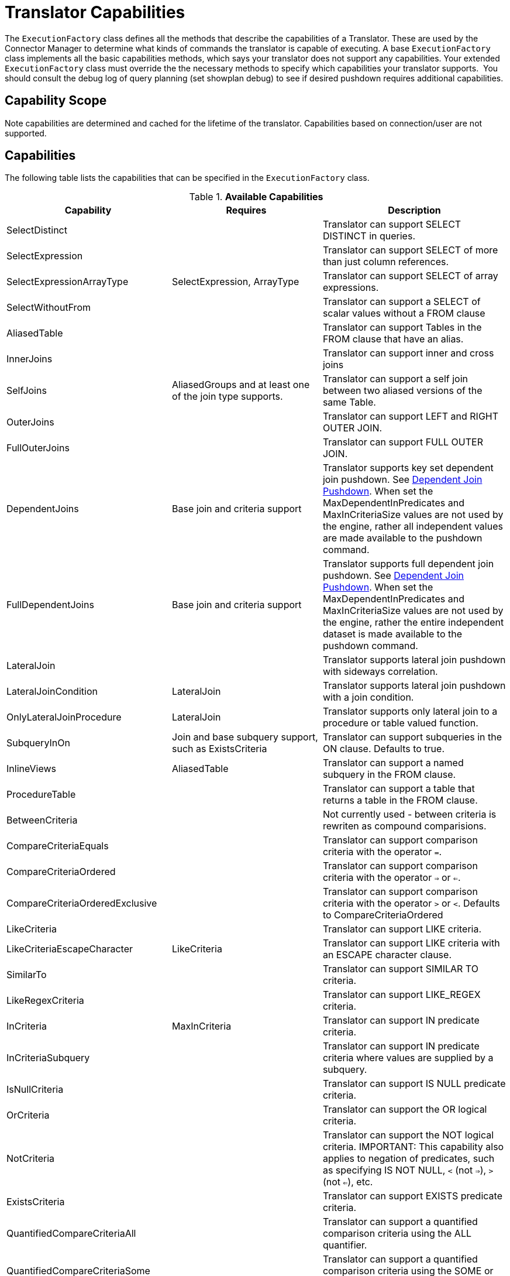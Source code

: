 
= Translator Capabilities

The `ExecutionFactory` class defines all the methods that describe the capabilities of a Translator. These are used by the Connector Manager to determine what kinds of commands the translator is capable of executing. A base `ExecutionFactory` class implements all the basic capabilities methods, which says your translator does not support any capabilities. Your extended `ExecutionFactory` class must override the the necessary methods to specify which capabilities your translator supports.  You should consult the debug log of query planning (set showplan debug) to see if desired pushdown requires additional capabilities.

== Capability Scope

Note capabilities are determined and cached for the lifetime of the translator. Capabilities based on connection/user are not supported.

== Capabilities

The following table lists the capabilities that can be specified in the `ExecutionFactory` class.

.*Available Capabilities*
|===
|Capability |Requires |Description

|SelectDistinct
|
|Translator can support SELECT DISTINCT in queries.

|SelectExpression
|
|Translator can support SELECT of more than just column references.

|SelectExpressionArrayType
|SelectExpression, ArrayType
|Translator can support SELECT of array expressions.

|SelectWithoutFrom
|
|Translator can support a SELECT of scalar values without a FROM clause

|AliasedTable
|
|Translator can support Tables in the FROM clause that have an alias.

|InnerJoins
|
|Translator can support inner and cross joins

|SelfJoins
|AliasedGroups and at least one of the join type supports.
|Translator can support a self join between two aliased versions of the same Table.

|OuterJoins
|
|Translator can support LEFT and RIGHT OUTER JOIN.

|FullOuterJoins
|
|Translator can support FULL OUTER JOIN.

|DependentJoins
|Base join and criteria support
|Translator supports key set dependent join pushdown. See link:Dependent_Join_Pushdown.adoc[Dependent Join Pushdown]. When set the MaxDependentInPredicates and MaxInCriteriaSize values are not used by the engine, rather all independent values are made available to the pushdown command.

|FullDependentJoins
|Base join and criteria support
|Translator supports full dependent join pushdown. See link:Dependent_Join_Pushdown.adoc[Dependent Join Pushdown]. When set the MaxDependentInPredicates and MaxInCriteriaSize values are not used by the engine, rather the entire independent dataset is made available to the pushdown command.

|LateralJoin
|
|Translator supports lateral join pushdown with sideways correlation.

|LateralJoinCondition
|LateralJoin
|Translator supports lateral join pushdown with a join condition.

|OnlyLateralJoinProcedure
|LateralJoin
|Translator supports only lateral join to a procedure or table valued function.

|SubqueryInOn
|Join and base subquery support, such as ExistsCriteria
|Translator can support subqueries in the ON clause. Defaults to true.

|InlineViews
|AliasedTable
|Translator can support a named subquery in the FROM clause.

|ProcedureTable
|
|Translator can support a table that returns a table in the FROM clause.

|BetweenCriteria
|
|Not currently used - between criteria is rewriten as compound comparisions.

|CompareCriteriaEquals
|
|Translator can support comparison criteria with the operator `=`.

|CompareCriteriaOrdered
|
|Translator can support comparison criteria with the operator `=>` or `<=`.

|CompareCriteriaOrderedExclusive
|
|Translator can support comparison criteria with the operator `>` or `<`. Defaults to CompareCriteriaOrdered

|LikeCriteria
|
|Translator can support LIKE criteria.

|LikeCriteriaEscapeCharacter
|LikeCriteria
|Translator can support LIKE criteria with an ESCAPE character clause.

|SimilarTo
|
|Translator can support SIMILAR TO criteria.

|LikeRegexCriteria
|
|Translator can support LIKE_REGEX criteria.

|InCriteria
|MaxInCriteria
|Translator can support IN predicate criteria.

|InCriteriaSubquery
|
|Translator can support IN predicate criteria where values are supplied by a subquery.

|IsNullCriteria
|
|Translator can support IS NULL predicate criteria.

|OrCriteria
|
|Translator can support the OR logical criteria.

|NotCriteria
|
|Translator can support the NOT logical criteria. IMPORTANT: This capability also applies to negation of predicates, such as specifying IS NOT NULL, `<` (not `=>`), `>` (not `<=`), etc.

|ExistsCriteria
|
|Translator can support EXISTS predicate criteria.

|QuantifiedCompareCriteriaAll
|
|Translator can support a quantified comparison criteria using the ALL quantifier.

|QuantifiedCompareCriteriaSome
|
|Translator can support a quantified comparison criteria using the SOME or ANY quantifier.

|OnlyLiteralComparison
|
|If only Literal comparisons (equality, ordered, like, etc.) are supported for non-join conditions.

|Convert(int fromType, int toType)
|
|Used for fine grained control of convert/cast pushdown. The `ExecutionFactory.getSupportedFunctions()` should contain `SourceSystemFunctions.CONVERT`.  This method can then return false to indicate a lack of specific support. See `TypeFacility.RUNTIME_CODES` for the possible type codes. The engine will does not care about an unnecessary conversion where fromType == toType.  By default lob conversion is disabled.

|OrderBy
|
|Translator can support the ORDER BY clause in queries.

|OrderByUnrelated
|OrderBy
|Translator can support ORDER BY items that are not directly specified in the select clause.

|OrderByNullOrdering
|OrderBy
|Translator can support ORDER BY items with NULLS FIRST/LAST.

|OrderByWithExtendedGrouping
|OrderBy
|Translator can support ORDER BY directly over a GROUP BY with an extended grouping element such as a ROLLUP.

|GroupBy
|
|Translator can support an explicit GROUP BY clause.

|GroupByRollup
|GroupBy
|Translator can support GROUP BY (currently a single) ROLLUP.

|GroupByMultipleDistinctAggregates
|GroupBy
|Translator can support GROUP BY to create multiple distinct aggregates (See IMPALA-110).  

|Having
|GroupBy
|Translator can support the HAVING clause.

|AggregatesAvg
|
|Translator can support the AVG aggregate function.

|AggregatesCount
|
|Translator can support the COUNT aggregate function.

|AggregatesCountBig
|AggregatesCount, AggregatesCountStar
|Translator supports a separate COUNT function that returns a long value.  If false COUNT will be pushed instead.

|AggregatesCountStar
|
|Translator can support the COUNT(*) aggregate function.

|AggregatesDistinct
|At least one of the aggregate functions.
|Translator can support the keyword DISTINCT inside an aggregate function.  This keyword indicates that duplicate values within a group of rows will be ignored.

|AggregatesMax
|
|Translator can support the MAX aggregate function.

|AggregatesMin
|
|Translator can support the MIN aggregate function.

|AggregatesSum
|
|Translator can support the SUM aggregate function.

|AggregatesEnhancedNumeric
|
|Translator can support the VAR_SAMP, VAR_POP, STDDEV_SAMP, STDDEV_POP aggregate functions.

|StringAgg
|
|Translator can support the string_agg aggregate function.

|ListAgg
|
|Translator can support a restricted form (matching Oracle's listagg) of the string_agg aggregate function.

|ScalarSubqueries
|
|Translator can support the use of a subquery in a scalar context (wherever an expression is valid).

|ScalarSubqueryProjection
|ScalarSubqueries
|Translator can support the use of a projected scalar subquery.

|CorrelatedSubqueries
|At least one of the subquery pushdown capabilities.
|Translator can support a correlated subquery that refers to an elementin the outer query.

|CorrelatedSubqueryLimit
|CorrelatedSubqueries
|Defaults to CorrelatedSubqueries support. Translator can support a correlated subquery with a limit clause.

|CaseExpressions
|
|Not currently used - simple case is rewriten as searched case.

|SearchedCaseExpressions
|
|Translator can support `searched` CASE expressions anywhere that expressions are accepted.

|Unions
|
|Translator support UNION and UNION ALL

|Intersect
|
|Translator supports INTERSECT

|Except
|
|Translator supports Except

|SetQueryOrderBy
|Unions, Intersect, or Except
|Translator supports set queries with an ORDER BY

|SetQueryLimitOffset
|(Unions, Intersect, or Except) and (RowLimit or RowOffset)
|Translator supports set queries with a LIMIT and/or OFFSET which is determined by the respective RowLimit and RowOffset capability.  Defaults to true if RowLimit or RowOffset is supported.

|RowLimit
|
|Translator can support the limit portion of the limit clause

|RowOffset
|
|Translator can support the offset portion of the limit clause

|FunctionsInGroupBy
|GroupBy
|Translator can support non-column reference grouping expressions.

|InsertWithQueryExpression
|
|Translator supports INSERT statements with values specified by an QueryExpression.

|BatchedUpdates
|
|Translator supports a batch of INSERT, UPDATE and DELETE commands to be executed together.

|BulkUpdate
|
|Translator supports updates with multiple value sets

|CommonTableExpressions
|
|Translator supports the WITH clause.

|SubqueryCommonTableExpressions
|CommonTableExpressions
|Translator supports a WITH clause in subqueries.

|RecursiveCommonTableExpressions
|CommonTableExpressions
|Translator supports recursive common table expressions

|ElementaryOlapOperations
|
|Translator supports window functions and analytic functions RANK, DENSE_RANK, and ROW_NUMBER.

|WindowFrameClause
|ElementaryOlapOperations
|Translator supports window frame RANGE/ROWS clause.  Defaults to ElementaryOlapOperations support value.

|WindowOrderByWithAggregates
|ElementaryOlapOperations
|Translator supports windowed aggregates with a window order by clause.

|WindowDistinctAggregates
|ElementaryOlapOperations, AggregatesDistinct
|Translator supports windowed distinct aggregates.

|AdvancedOlapOperations
|ElementaryOlapOperations
|Translator supports aggregate conditions.

|WindowFunctionCumeDist
|
|Translator supports CUME_DIST window function. Defaults to the support value for ElementaryOlapOperations

|WindowFunctionPercentDist
|
|Translator supports PERCENT_DIST window function. Defaults to the support value for ElementaryOlapOperations

|WindowFunctionNtile
|
|Translator supports NTILE window function. Defaults to the support value for ElementaryOlapOperations

|WindowFunctionNthValue
|
|Translator supports NTH_VALUE window function. Defaults to the support value for ElementaryOlapOperations

|OnlyFormatLiterals
|function support for a parse/format function and an implementation of the supportsFormatLiteral method.
|Translator supports only literal format patterns that must be validated by the supportsFormatLiteral method.

|FormatLiteral(String literal, Format type)
|OnlyFormatLiterals
|Translator supports the given literal format string.

|ArrayType
|
|Translator supports the push down of array values.

|OnlyCorrelatedSubqueries
|CorrelatedSubqueries
|Translator ONLY supports correlated subqueries.  Uncorrelated scalar and exists subqueries will be pre-evaluated prior to push-down.

|SelectWithoutFrom
|SelectExpressions
|Translator supports selecting values without a FROM clause, e.g. SELECT 1.

|Upsert
|
|Translator supports an upsert style insert.

|OnlyTimestampAddLiteral
|function support for a timestampadd function.
|Translator supports only a literal interval value.

|MultipleOpenExecutions
|
|Translator supports multiple open executions against a single connection.  If false, in transactional scenarios the execution will be thread bound.

|GeographyType
|
|Translator supports the geograpy type variations of ST_ geospatial functions.

|===

Note that any pushdown subquery must itself be compliant with the Translator capabilities.

== Command Form

The method `ExecutionFactory.useAnsiJoin()` should return true if the Translator prefers the use of ANSI style join structure for join trees that contain only INNER and CROSS joins.

The method `ExecutionFactory.requiresCriteria()` should return true if the Translator requires criteria for any Query, Update, or Delete. This is a replacement for the model support property `Where All`.

== Scalar Functions

The method `ExecutionFactory.getSupportedFunctions()` can be used to specify which system/user defined scalar and user defined aggregate functions the Translator supports. The constants interface `org.teiid.translator.SourceSystemFunctions` contains the string names of all possible built-in pushdown functions, which includes the four standard math operators: +, -, *, and /.

Not all system functions appear in SourceSystemFunctions, since some system functions will always be evaluated in Teiid, are simple aliases to other functions, or are rewritten to a more standard expression.

This documentation for system functions can be found at link:../reference/Scalar_Functions.adoc[Scalar Functions]. If the Translator states that it supports a function, it must support all type combinations and overloaded forms of that function.

A translator may also indicate support for scalar functions that are intended for pushdown evaluation by that translator, but are not registered as user defined functions via a model/schema.  These pushdown
functions are reported to the engine via the `ExecutionFactory.getPushDownFunctions()` list as `FunctionMethod` metadata objects. The `FuncitonMethod` representation allow the translator to control all of the metadata related to the function, including type signature, determinism, varargs, etc. The simplest way to add a pushdown function is with a call to `ExecutionFactory.addPushDownFunction`:

[source,java]
----
FunctionMethod addPushDownFunction(String qualifier, String name, String returnType, String...paramTypes)
----

This resulting function will be known as sys.qualifier.name, but can be called with just name as long as the function name is unique. The returned `FunctionMethod` object may be further manipulated depending upon the needs of the source. An example of adding a custom concat vararg function in an `ExecutionFactory` subclass:

[source,java]
----
public void start() throws TranslatorException {
  super.start();
  FunctionMethod func = addPushDownFunction("oracle", "concat", "string", "string", "string");
  func.setVarArgs(true);
  ...
}
----

== Physical Limits

The method `ExecutionFactory.getMaxInCriteriaSize()` can be used to specify the maximum number of values that can be passed in an IN criteria.  This is an important constraint as an IN criteria is frequently used to pass criteria between one source and another using a dependent join.

The method `ExecutionFactory.getMaxDependentInPredicates()` is used to specify the maximum number of IN predicates (of at most MaxInCriteriaSize) that can be passed as part of a dependent join. For example if there are 10000 values to pass as part of the dependent join and a MaxInCriteriaSize of 1000 and a MaxDependentInPredicates setting of 5, then the dependent join logic will form two source queries each with 5 IN predicates of 1000 values each combined by OR.

The method `ExecutionFactory.getMaxFromGroups()` can be used to specify the maximum number of FROM Clause groups that can used in a join. -1 indicates there is no limit.

== Update Execution Modes

The method `ExecutionFactory.supportsBatchedUpdates()` can be used to indicate that the Translator supports executing the `BatchedUpdates` command.

The method `ExecutionFactory.supportsBulkUpdate()` can be used to indicate that the Translator accepts update commands containg multi valued Literals.

Note that if the translator does not support either of these update modes, the query engine will compensate by issuing the updates individually.

== Default Behavior

The method `ExecutionFactory.getDefaultNullOrder()` specifies the default null order. Can be one of UNKNOWN, LOW, HIGH, FIRST, LAST. This is only used if ORDER BY is supported, but null ordering is not.

The method `ExecutionFactory.getCollation()` specifies the default collation. If set to a value that does not match the collation locale defined by org.teiid.collationLocale, then some ordering may not be pushed down.

The method `ExecutionFactory.getRequiredLikeEscape()` specifies the required like escape character. Used only when a source supports a specific escape.

== Use of Connections

|===
|Method |Description |Default

|is/setSourceRequired
|True indicates a source connection is required for fetching the metadata of the source or executing queries.
|true

|is/setSourceRequiredForMetadata
|True indicates a source connection is required for fetching the metadata of the source.
|SourceRequired
|===

== Transaction Behavior

ExecutionFactory.get/setTransactionSupport specifies the highest level of transaction supported by connections to the source.  This is used as a hint to the engine for deciding when to start a transaction in the autoCommitTxn=DETECT mode.  Defaults to XA.
